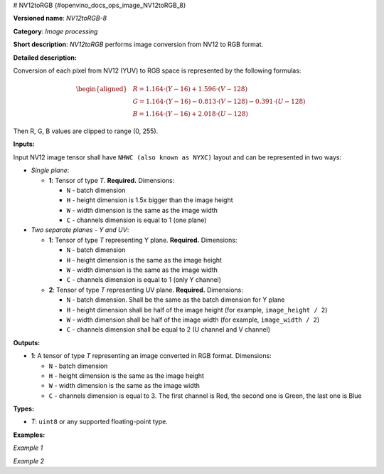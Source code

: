 # NV12toRGB {#openvino_docs_ops_image_NV12toRGB_8}


.. meta::
  :description: Learn about NV12toRGB-8 - an image processing operation, which 
                can be performed to convert an image from NV12 to RGB format.

**Versioned name**: *NV12toRGB-8*

**Category**: *Image processing*

**Short description**: *NV12toRGB* performs image conversion from NV12 to RGB format.

**Detailed description:**

Conversion of each pixel from NV12 (YUV) to RGB space is represented by the following formulas:

.. math::

   \begin{aligned} & R = 1.164 \cdot (Y - 16) + 1.596 \cdot (V - 128) \\ & G = 1.164 \cdot (Y - 16) - 0.813 \cdot (V - 128) - 0.391 \cdot (U - 128) \\ & B = 1.164 \cdot (Y - 16) + 2.018 \cdot (U - 128) \end{aligned}


Then R, G, B values are clipped to range (0, 255).

**Inputs:**

Input NV12 image tensor shall have ``NHWC (also known as NYXC)`` layout and can be represented in two ways:

* *Single plane*:

  * **1**: Tensor of type *T*. **Required.** Dimensions:

    * ``N`` - batch dimension
    * ``H`` - height dimension is 1.5x bigger than the image height
    * ``W`` - width dimension is the same as the image width
    * ``C`` - channels dimension is equal to 1 (one plane)

* *Two separate planes - Y and UV*:

  * **1**: Tensor of type *T* representing Y plane. **Required.** Dimensions:

    * ``N`` - batch dimension
    * ``H`` - height dimension is the same as the image height
    * ``W`` - width dimension is the same as the image width
    * ``C`` - channels dimension is equal to 1 (only Y channel)

  * **2**: Tensor of type *T* representing UV plane. **Required.** Dimensions:

    * ``N`` - batch dimension. Shall be the same as the batch dimension for Y plane
    * ``H`` - height dimension shall be half of the image height (for example, ``image_height / 2``)
    * ``W`` - width dimension shall be half of the image width (for example, ``image_width / 2``)
    * ``C`` - channels dimension shall be equal to 2 (U channel and V channel)

**Outputs:**

* **1**: A tensor of type *T* representing an image converted in RGB format. Dimensions:

  * ``N`` - batch dimension
  * ``H`` - height dimension is the same as the image height
  * ``W`` - width dimension is the same as the image width
  * ``C`` - channels dimension is equal to 3. The first channel is Red, the second one is Green, the last one is Blue

**Types:**

* *T*: ``uint8`` or any supported floating-point type.


**Examples:**

*Example 1*

.. code-block:: xml
   :force:

    <layer ... type="NV12toRGB">
        <input>
            <port id="0">
                <dim>1</dim>
                <dim>720</dim>
                <dim>640</dim>
                <dim>1</dim>
            </port>
        </input>
        <output>
            <port id="1">
                <dim>1</dim>
                <dim>480</dim>
                <dim>640</dim>
                <dim>3</dim>
            </port>
        </output>
    </layer>


*Example 2*

.. code-block:: xml
   :force:

    <layer ... type="NV12toRGB">
        <input>
            <port id="0">  < !-- Y plane -->
                <dim>1</dim>
                <dim>480</dim>
                <dim>640</dim>
                <dim>1</dim>
            </port>
            <port id="1">  < !-- UV plane -->
                <dim>1</dim>
                <dim>240</dim>
                <dim>320</dim>
                <dim>2</dim>
            </port>
        </input>
        <output>
            <port id="1">
                <dim>1</dim>
                <dim>480</dim>
                <dim>640</dim>
                <dim>3</dim>
            </port>
        </output>
    </layer>


